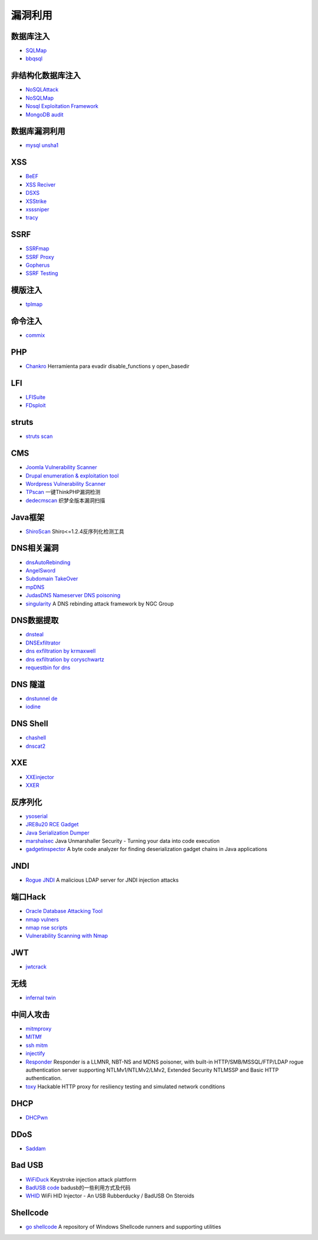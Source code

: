 漏洞利用
----------------------------------------

数据库注入
~~~~~~~~~~~~~~~~~~~~~~~~~~~~~~~~~~~~~~~~
- `SQLMap <https://github.com/sqlmapproject/sqlmap>`_
- `bbqsql <https://github.com/Neohapsis/bbqsql>`_

非结构化数据库注入
~~~~~~~~~~~~~~~~~~~~~~~~~~~~~~~~~~~~~~~~
- `NoSQLAttack <https://github.com/youngyangyang04/NoSQLAttack>`_
- `NoSQLMap <https://github.com/codingo/NoSQLMap>`_
- `Nosql Exploitation Framework <https://github.com/torque59/Nosql-Exploitation-Framework>`_
- `MongoDB audit <https://github.com/stampery/mongoaudit>`_

数据库漏洞利用
~~~~~~~~~~~~~~~~~~~~~~~~~~~~~~~~~~~~~~~~
- `mysql unsha1 <https://github.com/cyrus-and/mysql-unsha1>`_

XSS
~~~~~~~~~~~~~~~~~~~~~~~~~~~~~~~~~~~~~~~~
- `BeEF <https://github.com/beefproject/beef>`_
- `XSS Reciver <https://github.com/firesunCN/BlueLotus_XSSReceiver>`_
- `DSXS <https://github.com/stamparm/DSXS>`_
- `XSStrike <https://github.com/s0md3v/XSStrike>`_
- `xsssniper <https://github.com/gbrindisi/xsssniper>`_
- `tracy <https://github.com/nccgroup/tracy>`_

SSRF
~~~~~~~~~~~~~~~~~~~~~~~~~~~~~~~~~~~~~~~~
- `SSRFmap <https://github.com/swisskyrepo/SSRFmap>`_
- `SSRF Proxy <https://github.com/bcoles/ssrf_proxy>`_
- `Gopherus <https://github.com/tarunkant/Gopherus>`_
- `SSRF Testing <https://github.com/cujanovic/SSRF-Testing>`_

模版注入
~~~~~~~~~~~~~~~~~~~~~~~~~~~~~~~~~~~~~~~~
- `tplmap <https://github.com/epinna/tplmap>`_

命令注入
~~~~~~~~~~~~~~~~~~~~~~~~~~~~~~~~~~~~~~~~
- `commix <https://github.com/commixproject/commix>`_

PHP
~~~~~~~~~~~~~~~~~~~~~~~~~~~~~~~~~~~~~~~~
- `Chankro <https://github.com/TarlogicSecurity/Chankro>`_ Herramienta para evadir disable_functions y open_basedir

LFI
~~~~~~~~~~~~~~~~~~~~~~~~~~~~~~~~~~~~~~~~
- `LFISuite <https://github.com/D35m0nd142/LFISuite>`_
- `FDsploit <https://github.com/chrispetrou/FDsploit>`_

struts
~~~~~~~~~~~~~~~~~~~~~~~~~~~~~~~~~~~~~~~~
- `struts scan <https://github.com/Lucifer1993/struts-scan>`_

CMS
~~~~~~~~~~~~~~~~~~~~~~~~~~~~~~~~~~~~~~~~
- `Joomla Vulnerability Scanner <https://github.com/rezasp/joomscan>`_
- `Drupal enumeration & exploitation tool <https://github.com/immunIT/drupwn>`_
- `Wordpress Vulnerability Scanner <https://github.com/UltimateLabs/Zoom>`_
- `TPscan <https://github.com/Lucifer1993/TPscan>`_ 一键ThinkPHP漏洞检测
- `dedecmscan <https://github.com/lengjibo/dedecmscan>`_ 织梦全版本漏洞扫描

Java框架
~~~~~~~~~~~~~~~~~~~~~~~~~~~~~~~~~~~~~~~~
- `ShiroScan <https://github.com/sv3nbeast/ShiroScan>`_ Shiro<=1.2.4反序列化检测工具

DNS相关漏洞
~~~~~~~~~~~~~~~~~~~~~~~~~~~~~~~~~~~~~~~~
- `dnsAutoRebinding <https://github.com/Tr3jer/dnsAutoRebinding>`_
- `AngelSword <https://github.com/Lucifer1993/AngelSword>`_
- `Subdomain TakeOver <https://github.com/m4ll0k/takeover>`_
- `mpDNS <https://github.com/nopernik/mpDNS>`_
- `JudasDNS Nameserver DNS poisoning <https://github.com/mandatoryprogrammer/JudasDNS>`_
- `singularity <https://github.com/nccgroup/singularity>`_ A DNS rebinding attack framework by NGC Group

DNS数据提取
~~~~~~~~~~~~~~~~~~~~~~~~~~~~~~~~~~~~~~~~
- `dnsteal <https://github.com/m57/dnsteal>`_
- `DNSExfiltrator <https://github.com/Arno0x/DNSExfiltrator>`_
- `dns exfiltration by krmaxwell <https://github.com/krmaxwell/dns-exfiltration>`_
- `dns exfiltration by coryschwartz <https://github.com/coryschwartz/dns_exfiltration>`_
- `requestbin for dns <http://requestbin.net/dns>`_

DNS 隧道
~~~~~~~~~~~~~~~~~~~~~~~~~~~~~~~~~~~~~~~~
- `dnstunnel de <https://dnstunnel.de/>`_
- `iodine <https://code.kryo.se/iodine/>`_

DNS Shell
~~~~~~~~~~~~~~~~~~~~~~~~~~~~~~~~~~~~~~~~
- `chashell <https://github.com/sysdream/chashell>`_
- `dnscat2 <https://github.com/iagox86/dnscat2>`_

XXE
~~~~~~~~~~~~~~~~~~~~~~~~~~~~~~~~~~~~~~~~
- `XXEinjector <https://github.com/enjoiz/XXEinjector>`_
- `XXER <https://github.com/TheTwitchy/xxer>`_

反序列化
~~~~~~~~~~~~~~~~~~~~~~~~~~~~~~~~~~~~~~~~
- `ysoserial <https://github.com/frohoff/ysoserial>`_
- `JRE8u20 RCE Gadget <https://github.com/pwntester/JRE8u20_RCE_Gadget>`_
- `Java Serialization Dumper <https://github.com/NickstaDB/SerializationDumper>`_
- `marshalsec <https://github.com/mbechler/marshalsec>`_ Java Unmarshaller Security - Turning your data into code execution
- `gadgetinspector <https://github.com/JackOfMostTrades/gadgetinspector>`_ A byte code analyzer for finding deserialization gadget chains in Java applications

JNDI
~~~~~~~~~~~~~~~~~~~~~~~~~~~~~~~~~~~~~~~~
- `Rogue JNDI <https://github.com/veracode-research/rogue-jndi>`_ A malicious LDAP server for JNDI injection attacks

端口Hack
~~~~~~~~~~~~~~~~~~~~~~~~~~~~~~~~~~~~~~~~
- `Oracle Database Attacking Tool <https://github.com/quentinhardy/odat>`_
- `nmap vulners <https://github.com/vulnersCom/nmap-vulners>`_
- `nmap nse scripts <https://github.com/cldrn/nmap-nse-scripts>`_
- `Vulnerability Scanning with Nmap <https://github.com/scipag/vulscan>`_

JWT
~~~~~~~~~~~~~~~~~~~~~~~~~~~~~~~~~~~~~~~~
- `jwtcrack <https://github.com/brendan-rius/c-jwt-cracker>`_

无线
~~~~~~~~~~~~~~~~~~~~~~~~~~~~~~~~~~~~~~~~
- `infernal twin <https://github.com/entropy1337/infernal-twin>`_

中间人攻击
~~~~~~~~~~~~~~~~~~~~~~~~~~~~~~~~~~~~~~~~
- `mitmproxy <https://github.com/mitmproxy/mitmproxy>`_
- `MITMf <https://github.com/byt3bl33d3r/MITMf>`_
- `ssh mitm <https://github.com/jtesta/ssh-mitm>`_
- `injectify <https://github.com/samdenty99/injectify>`_
- `Responder <https://github.com/lgandx/Responder>`_ Responder is a LLMNR, NBT-NS and MDNS poisoner, with built-in HTTP/SMB/MSSQL/FTP/LDAP rogue authentication server supporting NTLMv1/NTLMv2/LMv2, Extended Security NTLMSSP and Basic HTTP authentication. 
- `toxy <https://github.com/h2non/toxy>`_ Hackable HTTP proxy for resiliency testing and simulated network conditions

DHCP
~~~~~~~~~~~~~~~~~~~~~~~~~~~~~~~~~~~~~~~~
- `DHCPwn <https://github.com/mschwager/dhcpwn>`_

DDoS
~~~~~~~~~~~~~~~~~~~~~~~~~~~~~~~~~~~~~~~~
- `Saddam <https://github.com/OffensivePython/Saddam>`_

Bad USB
~~~~~~~~~~~~~~~~~~~~~~~~~~~~~~~~~~~~~~~~
- `WiFiDuck <https://github.com/spacehuhn/WiFiDuck>`_ Keystroke injection attack plattform
- `BadUSB code <https://github.com/Xyntax/BadUSB-code>`_ badusb的一些利用方式及代码 
- `WHID <https://github.com/whid-injector/WHID>`_ WiFi HID Injector - An USB Rubberducky / BadUSB On Steroids

Shellcode
~~~~~~~~~~~~~~~~~~~~~~~~~~~~~~~~~~~~~~~~
- `go shellcode <https://github.com/Ne0nd0g/go-shellcode>`_ A repository of Windows Shellcode runners and supporting utilities
